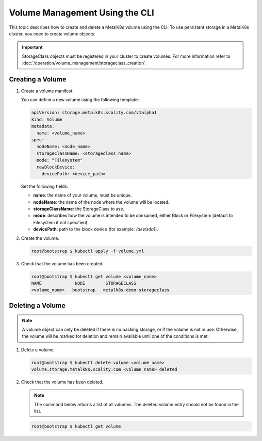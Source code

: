 Volume Management Using the CLI
===============================

This topic describes how to create and delete a MetalK8s volume
using the CLI.
To use persistent storage in a MetalK8s cluster, you need to create
volume objects.

.. important::

   StorageClass objects must be registered in your cluster to create
   volumes. For more information refer to :doc:`/operation/volume_management/storageclass_creation`.

Creating a Volume
-----------------

#. Create a volume manifest.

   You can define a new volume using the following template:

   .. code-block:: yaml

       apiVersion: storage.metalk8s.scality.com/v1alpha1
       kind: Volume
       metadata:
         name: <volume_name>
       spec:
         nodeName: <node_name>
         storageClassName: <storageclass_name>
         mode: "Filesystem"
         rawBlockDevice:
           devicePath: <device_path>

   Set the following fields:

   - **name**: the name of your volume, must be unique.
   - **nodeName**: the name of the node where the volume will be located.
   - **storageClassName**: the StorageClass to use.
   - **mode**: describes how the volume is intended to be consumed, either
     Block or Filesystem (default to Filesystem if not specified).
   - **devicePath**: path to the block device (for example: `/dev/sda1`).

#. Create the volume.

   .. code-block:: shell

      root@bootstrap $ kubectl apply -f volume.yml

#. Check that the volume has been created.

   .. code-block:: shell

       root@bootstrap $ kubectl get volume <volume_name>
       NAME             NODE        STORAGECLASS
       <volume_name>   bootstrap   metalk8s-demo-storageclass

Deleting a Volume
-----------------

.. note::

   A volume object can only be deleted if there is no backing storage,
   or if the volume is not in use. Otherwise, the volume will be
   marked for deletion and remain available until one of the conditions
   is met.

#. Delete a volume.

   .. code-block:: shell

      root@bootstrap $ kubectl delete volume <volume_name>
      volume.storage.metalk8s.scality.com <volume_name> deleted


#. Check that the volume has been deleted.

   .. note::

      The command below returns a list of all volumes.
      The deleted volume entry should not be found in the list.

   .. code-block:: shell

      root@bootstrap $ kubectl get volume
